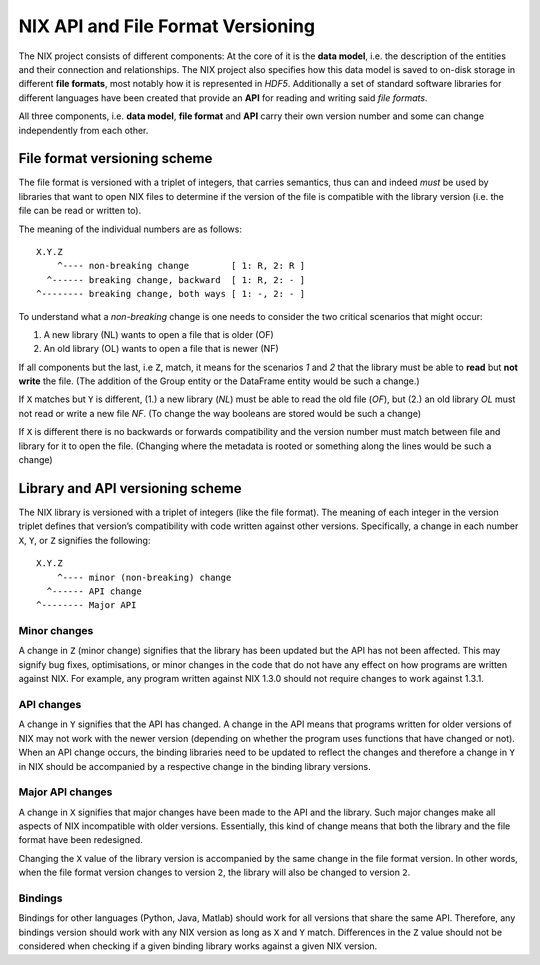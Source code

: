 NIX API and File Format Versioning
==================================

The NIX project consists of different components: At the core of it is
the **data model**, i.e. the description of the entities and their
connection and relationships. The NIX project also specifies how this
data model is saved to on-disk storage in different **file formats**,
most notably how it is represented in *HDF5*. Additionally a set of
standard software libraries for different languages have been created
that provide an **API** for reading and writing said *file formats*.

All three components, i.e. **data model**, **file format** and **API**
carry their own version number and some can change independently from
each other.

File format versioning scheme
-----------------------------

The file format is versioned with a triplet of integers, that carries
semantics, thus can and indeed *must* be used by libraries that want to
open NIX files to determine if the version of the file is compatible
with the library version (i.e. the file can be read or written to).

The meaning of the individual numbers are as follows:

::

    X.Y.Z
        ^---- non-breaking change        [ 1: R, 2: R ]
      ^------ breaking change, backward  [ 1: R, 2: - ]
    ^-------- breaking change, both ways [ 1: -, 2: - ]

To understand what a *non-breaking* change is one needs to consider the
two critical scenarios that might occur:

1. A new library (NL) wants to open a file that is older (OF)
2. An old library (OL) wants to open a file that is newer (NF)

If all components but the last, i.e ``Z``, match, it means for the
scenarios *1* and *2* that the library must be able to **read** but
**not write** the file. (The addition of the Group entity or the
DataFrame entity would be such a change.)

If ``X`` matches but ``Y`` is different, (1.) a new library (*NL*) must
be able to read the old file (*OF*), but (2.) an old library *OL* must
not read or write a new file *NF*. (To change the way booleans are
stored would be such a change)

If ``X`` is different there is no backwards or forwards compatibility
and the version number must match between file and library for it to
open the file. (Changing where the metadata is rooted or something along
the lines would be such a change)

Library and API versioning scheme
---------------------------------

The NIX library is versioned with a triplet of integers (like the file
format). The meaning of each integer in the version triplet defines that
version’s compatibility with code written against other versions.
Specifically, a change in each number ``X``, ``Y``, or ``Z`` signifies
the following:

::

    X.Y.Z
        ^---- minor (non-breaking) change
      ^------ API change
    ^-------- Major API

Minor changes
~~~~~~~~~~~~~

A change in ``Z`` (minor change) signifies that the library has been
updated but the API has not been affected. This may signify bug fixes,
optimisations, or minor changes in the code that do not have any effect
on how programs are written against NIX. For example, any program
written against NIX 1.3.0 should not require changes to work against
1.3.1.

API changes
~~~~~~~~~~~

A change in ``Y`` signifies that the API has changed. A change in the
API means that programs written for older versions of NIX may not work
with the newer version (depending on whether the program uses functions
that have changed or not). When an API change occurs, the binding
libraries need to be updated to reflect the changes and therefore a
change in ``Y`` in NIX should be accompanied by a respective change in
the binding library versions.

Major API changes
~~~~~~~~~~~~~~~~~

A change in ``X`` signifies that major changes have been made to the API
and the library. Such major changes make all aspects of NIX incompatible
with older versions. Essentially, this kind of change means that both
the library and the file format have been redesigned.

Changing the ``X`` value of the library version is accompanied by the
same change in the file format version. In other words, when the file
format version changes to version ``2``, the library will also be
changed to version ``2``.

Bindings
~~~~~~~~

Bindings for other languages (Python, Java, Matlab) should work for all
versions that share the same API. Therefore, any bindings version should
work with any NIX version as long as ``X`` and ``Y`` match. Differences
in the ``Z`` value should not be considered when checking if a given
binding library works against a given NIX version.
